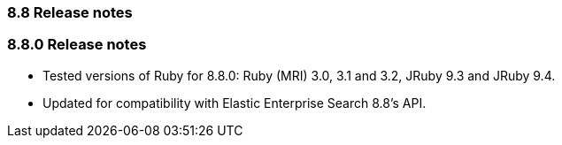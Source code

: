 [[release_notes_88]]
=== 8.8 Release notes

[discrete]
[[release_notes_880]]
=== 8.8.0 Release notes

- Tested versions of Ruby for 8.8.0: Ruby (MRI) 3.0, 3.1 and 3.2, JRuby 9.3 and JRuby 9.4.
- Updated for compatibility with Elastic Enterprise Search 8.8's API.
